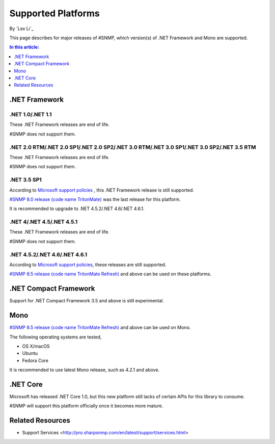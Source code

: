 Supported Platforms
===================

By `Lex Li`_

This page describes for major releases of #SNMP, which version(s) of .NET Framework and Mono are supported.

.. contents:: In this article:
  :local:
  :depth: 1

.NET Framework
--------------

.NET 1.0/.NET 1.1
^^^^^^^^^^^^^^^^^
These .NET Framework releases are end of life.

#SNMP does not support them.

.NET 2.0 RTM/.NET 2.0 SP1/.NET 2.0 SP2/.NET 3.0 RTM/.NET 3.0 SP1/.NET 3.0 SP2/.NET 3.5 RTM
^^^^^^^^^^^^^^^^^^^^^^^^^^^^^^^^^^^^^^^^^^^^^^^^^^^^^^^^^^^^^^^^^^^^^^^^^^^^^^^^^^^^^^^^^^
These .NET Framework releases are end of life.

#SNMP does not support them.

.NET 3.5 SP1
^^^^^^^^^^^^
According to `Microsoft support policies <https://support.microsoft.com/en-us/lifecycle#gp/Framework_FAQ>`_ , this .NET Framework release is still supported.

`#SNMP 8.0 release (code name TritonMate) <https://sharpsnmplib.codeplex.com/releases/view/79079>`_ was the last release for this platform.

It is recommended to upgrade to .NET 4.5.2/.NET 4.6/.NET 4.6.1.

.NET 4/.NET 4.5/.NET 4.5.1
^^^^^^^^^^^^^^^^^^^^^^^^^^
These .NET Framework releases are end of life.

#SNMP does not support them.

.NET 4.5.2/.NET 4.6/.NET 4.6.1
^^^^^^^^^^^^^^^^^^^^^^^^^^^^^^
According to `Microsoft support policies <https://support.microsoft.com/en-us/lifecycle#gp/Framework_FAQ>`_, these releases are still supported.

`#SNMP 8.5 release (code name TritonMate Refresh) <https://sharpsnmplib.codeplex.com/releases/view/118578>`_ and above can be used on these platforms.

.NET Compact Framework
----------------------
Support for .NET Compact Framework 3.5 and above is still experimental.

Mono
----
`#SNMP 8.5 release (code name TritonMate Refresh) <https://sharpsnmplib.codeplex.com/releases/view/118578>`_ and above can be used on Mono.

The following operating systems are tested,

* OS X/macOS
* Ubuntu
* Fedora Core

It is recommended to use latest Mono release, such as 4.2.1 and above.

.NET Core
---------
Microsoft has released .NET Core 1.0, but this new platform still lacks of certain APIs for this library to consume.

#SNMP will support this platform officially once it becomes more mature.

Related Resources
-----------------

- Support Services <http://pro.sharpsnmp.com/en/latest/support/services.html>
